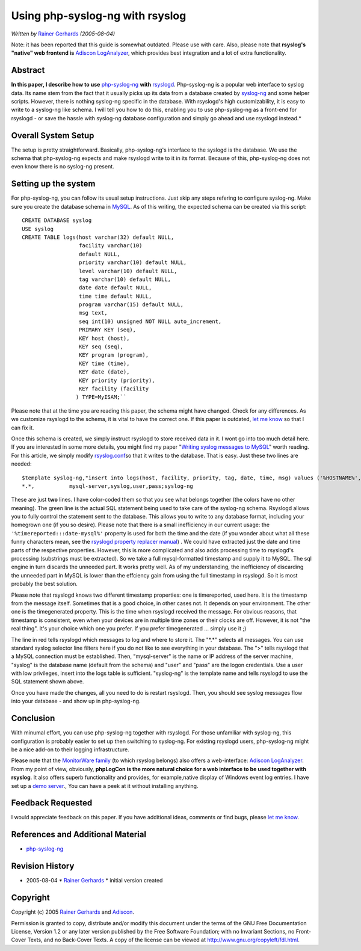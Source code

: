 Using php-syslog-ng with rsyslog
================================

*Written by* `Rainer
Gerhards <http://www.adiscon.com/en/people/rainer-gerhards.php>`_
*(2005-08-04)*

Note: it has been reported that this guide is somewhat outdated. Please
use with care. Also, please note that **rsyslog's "native" web frontend
is** `Adiscon LogAnalyzer <http://www.phplogcon.org>`_, which provides best
integration and a lot of extra functionality.

Abstract
--------

**In this paper, I describe how to use**
`php-syslog-ng <http://www.vermeer.org/projects/php-syslog-ng>`_ **with**
`rsyslogd <http://www.rsyslog.com/>`_. Php-syslog-ng is a popular web
interface to syslog data. Its name stem from the fact that it usually
picks up its data from a database created by
`syslog-ng <http://www.balabit.com/products/syslog_ng/>`_ and some
helper scripts. However, there is nothing syslog-ng specific in the
database. With rsyslogd's high customizability, it is easy to write to a
syslog-ng like schema. I will tell you how to do this, enabling you to
use php-syslog-ng as a front-end for rsyslogd - or save the hassle with
syslog-ng database configuration and simply go ahead and use rsyslogd
instead.*

Overall System Setup
--------------------

The setup is pretty straightforward. Basically, php-syslog-ng's
interface to the syslogd is the database. We use the schema that
php-syslog-ng expects and make rsyslogd write to it in its format.
Because of this, php-syslog-ng does not even know there is no syslog-ng
present.

Setting up the system
---------------------

For php-syslog-ng, you can follow its usual setup instructions. Just
skip any steps refering to configure syslog-ng. Make sure you create the
database schema in `MySQL <http://www.mysql.com/>`_. As of this writing,
the expected schema can be created via this script:

::

  CREATE DATABASE syslog
  USE syslog
  CREATE TABLE logs(host varchar(32) default NULL,
                    facility varchar(10)
                    default NULL,
                    priority varchar(10) default NULL,
                    level varchar(10) default NULL,
                    tag varchar(10) default NULL,
                    date date default NULL,
                    time time default NULL,
                    program varchar(15) default NULL,
                    msg text,
                    seq int(10) unsigned NOT NULL auto_increment,
                    PRIMARY KEY (seq),
                    KEY host (host),
                    KEY seq (seq),
                    KEY program (program),
                    KEY time (time),
                    KEY date (date),
                    KEY priority (priority),
                    KEY facility (facility
                   ) TYPE=MyISAM;``

Please note that at the time you are reading this paper, the schema
might have changed. Check for any differences. As we customize rsyslogd
to the schema, it is vital to have the correct one. If this paper is
outdated, `let me know <mailto:rgerhards@adiscon.com>`_ so that I can
fix it.

Once this schema is created, we simply instruct rsyslogd to store
received data in it. I wont go into too much detail here. If you are
interested in some more details, you might find my paper "`Writing
syslog messages to MySQL <rsyslog_mysql.html>`_\ " worth reading. For
this article, we simply modify `rsyslog.conf <rsyslog_conf.html>`_\ so
that it writes to the database. That is easy. Just these two lines are
needed:

::

  $template syslog-ng,"insert into logs(host, facility, priority, tag, date, time, msg) values ('%HOSTNAME%', %syslogfacility%, %syslogpriority%, '%syslogtag%', '%timereported:::date-mysql%', '%timereported:::date-mysql%', '%msg%')", SQL
  *.*,           mysql-server,syslog,user,pass;syslog-ng

These are just **two** lines. I have color-coded them so that you see
what belongs together (the colors have no other meaning). The green line
is the actual SQL statement being used to take care of the syslog-ng
schema. Rsyslogd allows you to fully control the statement sent to the
database. This allows you to write to any database format, including
your homegrown one (if you so desire). Please note that there is a small
inefficiency in our current usage: the
``'%timereported:::date-mysql%'``
property is used for both the time
and the date (if you wonder about what all these funny characters mean,
see the `rsyslogd property replacer manual <property_replacer.html>`_) .
We could have extracted just the date and time parts of the respective
properties. However, this is more complicated and also adds processing
time to rsyslogd's processing (substrings must be extracted). So we take
a full mysql-formatted timestamp and supply it to MySQL. The sql engine
in turn discards the unneeded part. It works pretty well. As of my
understanding, the inefficiency of discarding the unneeded part in MySQL
is lower than the effciency gain from using the full timestamp in
rsyslogd. So it is most probably the best solution.

Please note that rsyslogd knows two different timestamp properties: one
is timereported, used here. It is the timestamp from the message itself.
Sometimes that is a good choice, in other cases not. It depends on your
environment. The other one is the timegenerated property. This is the
time when rsyslogd received the message. For obvious reasons, that
timestamp is consistent, even when your devices are in multiple time
zones or their clocks are off. However, it is not "the real thing". It's
your choice which one you prefer. If you prefer timegenerated ... simply
use it ;)

The line in red tells rsyslogd which messages to log and where to store
it. The "\*.\*" selects all messages. You can use standard syslog
selector line filters here if you do not like to see everything in your
database. The ">" tells rsyslogd that a MySQL connection must be
established. Then, "mysql-server" is the name or IP address of the
server machine, "syslog" is the database name (default from the schema)
and "user" and "pass" are the logon credentials. Use a user with low
privileges, insert into the logs table is sufficient. "syslog-ng" is the
template name and tells rsyslogd to use the SQL statement shown above.

Once you have made the changes, all you need to do is restart rsyslogd.
Then, you should see syslog messages flow into your database - and show
up in php-syslog-ng.

Conclusion
----------

With minumal effort, you can use php-syslog-ng together with rsyslogd.
For those unfamiliar with syslog-ng, this configuration is probably
easier to set up then switching to syslog-ng. For existing rsyslogd
users, php-syslog-ng might be a nice add-on to their logging
infrastructure.

Please note that the `MonitorWare
family <http://www.monitorware.com/en/>`_ (to which rsyslog belongs)
also offers a web-interface: `Adiscon LogAnalyzer`_.
From my point of view, obviously, **phpLogCon is the more natural choice
for a web interface to be used together with rsyslog**. It also offers
superb functionality and provides, for example,native display of Windows
event log entries. I have set up a `demo
server <http://demo.phplogcon.org/>`_., You can have a peek at it
without installing anything.

Feedback Requested
------------------

I would appreciate feedback on this paper. If you have additional ideas,
comments or find bugs, please `let me
know <mailto:rgerhards@adiscon.com>`_.

References and Additional Material
----------------------------------

-  `php-syslog-ng <http://www.vermeer.org/projects/php-syslog-ng>`_

Revision History
----------------

-  2005-08-04 \* `Rainer
   Gerhards <http://www.adiscon.com/en/people/rainer-gerhards.php>`_ \*
   initial version created

Copyright
---------

Copyright (c) 2005 `Rainer
Gerhards <http://www.adiscon.com/en/people/rainer-gerhards.php>`_ and
`Adiscon <http://www.adiscon.com/en/>`_.

Permission is granted to copy, distribute and/or modify this document
under the terms of the GNU Free Documentation License, Version 1.2 or
any later version published by the Free Software Foundation; with no
Invariant Sections, no Front-Cover Texts, and no Back-Cover Texts. A
copy of the license can be viewed at
`http://www.gnu.org/copyleft/fdl.html <http://www.gnu.org/copyleft/fdl.html>`_.
